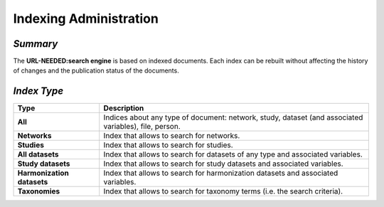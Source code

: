 Indexing Administration
~~~~~~~~~~~~~~~~~~~~~~~

*Summary*
*********

The **URL-NEEDED:search engine** is based on indexed documents. Each index can be rebuilt without affecting the history of changes and the publication status of the documents.

*Index Type*
************

.. list-table::
  :widths: 24 75
  :header-rows: 1

  * - Type
    - Description
  * - **All**
    - Indices about any type of document: network, study, dataset (and associated variables), file, person.
  * - **Networks**
    - Index that allows to search for networks.
  * - **Studies**
    - Index that allows to search for studies.
  * - **All datasets**
    - Index that allows to search for datasets of any type and associated variables.
  * - **Study datasets**
    - Index that allows to search for study datasets and associated variables.
  * - **Harmonization datasets**
    - Index that allows to search for harmonization datasets and associated variables.
  * - **Taxonomies**
    - Index that allows to search for taxonomy terms (i.e. the search criteria).

